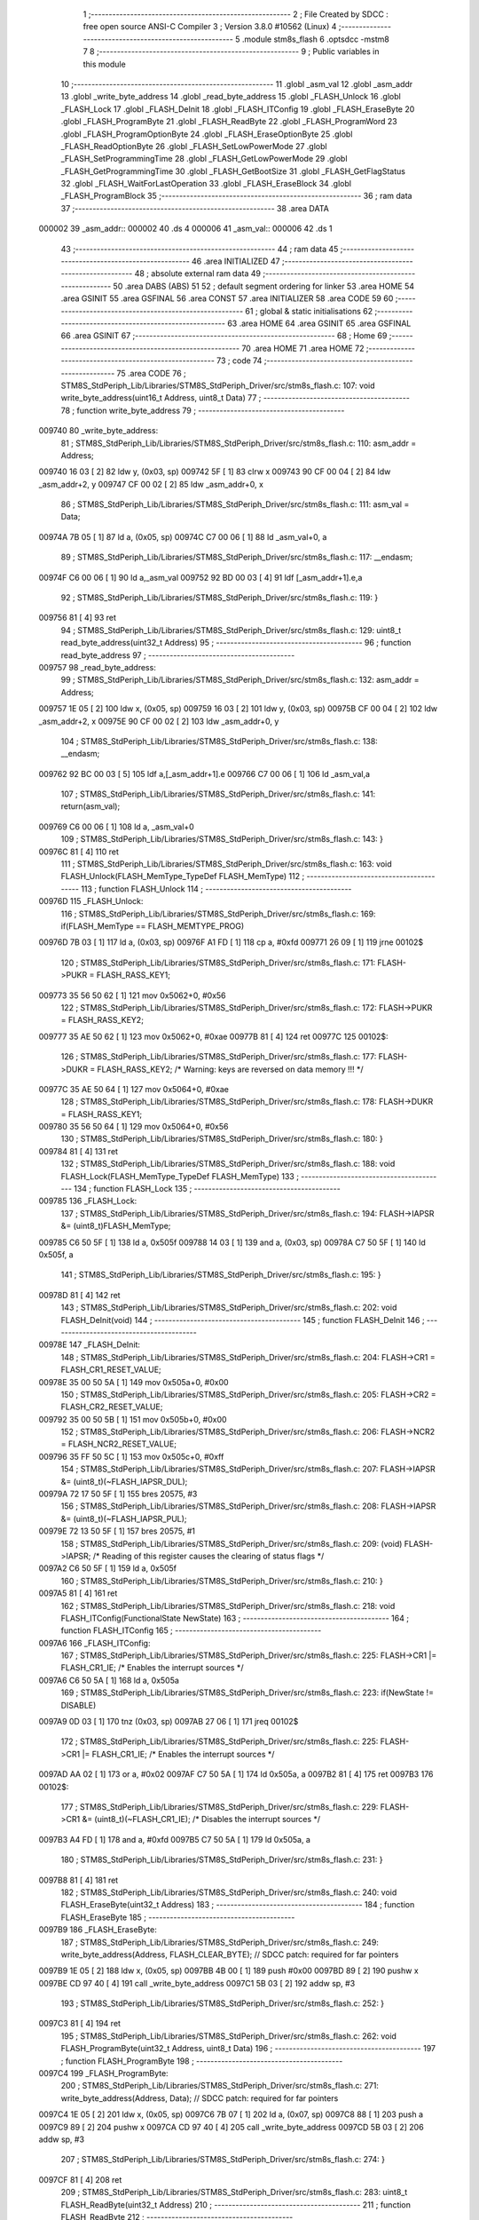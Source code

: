                                       1 ;--------------------------------------------------------
                                      2 ; File Created by SDCC : free open source ANSI-C Compiler
                                      3 ; Version 3.8.0 #10562 (Linux)
                                      4 ;--------------------------------------------------------
                                      5 	.module stm8s_flash
                                      6 	.optsdcc -mstm8
                                      7 	
                                      8 ;--------------------------------------------------------
                                      9 ; Public variables in this module
                                     10 ;--------------------------------------------------------
                                     11 	.globl _asm_val
                                     12 	.globl _asm_addr
                                     13 	.globl _write_byte_address
                                     14 	.globl _read_byte_address
                                     15 	.globl _FLASH_Unlock
                                     16 	.globl _FLASH_Lock
                                     17 	.globl _FLASH_DeInit
                                     18 	.globl _FLASH_ITConfig
                                     19 	.globl _FLASH_EraseByte
                                     20 	.globl _FLASH_ProgramByte
                                     21 	.globl _FLASH_ReadByte
                                     22 	.globl _FLASH_ProgramWord
                                     23 	.globl _FLASH_ProgramOptionByte
                                     24 	.globl _FLASH_EraseOptionByte
                                     25 	.globl _FLASH_ReadOptionByte
                                     26 	.globl _FLASH_SetLowPowerMode
                                     27 	.globl _FLASH_SetProgrammingTime
                                     28 	.globl _FLASH_GetLowPowerMode
                                     29 	.globl _FLASH_GetProgrammingTime
                                     30 	.globl _FLASH_GetBootSize
                                     31 	.globl _FLASH_GetFlagStatus
                                     32 	.globl _FLASH_WaitForLastOperation
                                     33 	.globl _FLASH_EraseBlock
                                     34 	.globl _FLASH_ProgramBlock
                                     35 ;--------------------------------------------------------
                                     36 ; ram data
                                     37 ;--------------------------------------------------------
                                     38 	.area DATA
      000002                         39 _asm_addr::
      000002                         40 	.ds 4
      000006                         41 _asm_val::
      000006                         42 	.ds 1
                                     43 ;--------------------------------------------------------
                                     44 ; ram data
                                     45 ;--------------------------------------------------------
                                     46 	.area INITIALIZED
                                     47 ;--------------------------------------------------------
                                     48 ; absolute external ram data
                                     49 ;--------------------------------------------------------
                                     50 	.area DABS (ABS)
                                     51 
                                     52 ; default segment ordering for linker
                                     53 	.area HOME
                                     54 	.area GSINIT
                                     55 	.area GSFINAL
                                     56 	.area CONST
                                     57 	.area INITIALIZER
                                     58 	.area CODE
                                     59 
                                     60 ;--------------------------------------------------------
                                     61 ; global & static initialisations
                                     62 ;--------------------------------------------------------
                                     63 	.area HOME
                                     64 	.area GSINIT
                                     65 	.area GSFINAL
                                     66 	.area GSINIT
                                     67 ;--------------------------------------------------------
                                     68 ; Home
                                     69 ;--------------------------------------------------------
                                     70 	.area HOME
                                     71 	.area HOME
                                     72 ;--------------------------------------------------------
                                     73 ; code
                                     74 ;--------------------------------------------------------
                                     75 	.area CODE
                                     76 ;	STM8S_StdPeriph_Lib/Libraries/STM8S_StdPeriph_Driver/src/stm8s_flash.c: 107: void write_byte_address(uint16_t Address, uint8_t Data)
                                     77 ;	-----------------------------------------
                                     78 ;	 function write_byte_address
                                     79 ;	-----------------------------------------
      009740                         80 _write_byte_address:
                                     81 ;	STM8S_StdPeriph_Lib/Libraries/STM8S_StdPeriph_Driver/src/stm8s_flash.c: 110: asm_addr = Address;
      009740 16 03            [ 2]   82 	ldw	y, (0x03, sp)
      009742 5F               [ 1]   83 	clrw	x
      009743 90 CF 00 04      [ 2]   84 	ldw	_asm_addr+2, y
      009747 CF 00 02         [ 2]   85 	ldw	_asm_addr+0, x
                                     86 ;	STM8S_StdPeriph_Lib/Libraries/STM8S_StdPeriph_Driver/src/stm8s_flash.c: 111: asm_val  = Data;
      00974A 7B 05            [ 1]   87 	ld	a, (0x05, sp)
      00974C C7 00 06         [ 1]   88 	ld	_asm_val+0, a
                                     89 ;	STM8S_StdPeriph_Lib/Libraries/STM8S_StdPeriph_Driver/src/stm8s_flash.c: 117: __endasm;
      00974F C6 00 06         [ 1]   90 	ld	a,_asm_val
      009752 92 BD 00 03      [ 4]   91 	ldf	[_asm_addr+1].e,a
                                     92 ;	STM8S_StdPeriph_Lib/Libraries/STM8S_StdPeriph_Driver/src/stm8s_flash.c: 119: }
      009756 81               [ 4]   93 	ret
                                     94 ;	STM8S_StdPeriph_Lib/Libraries/STM8S_StdPeriph_Driver/src/stm8s_flash.c: 129: uint8_t read_byte_address(uint32_t Address)
                                     95 ;	-----------------------------------------
                                     96 ;	 function read_byte_address
                                     97 ;	-----------------------------------------
      009757                         98 _read_byte_address:
                                     99 ;	STM8S_StdPeriph_Lib/Libraries/STM8S_StdPeriph_Driver/src/stm8s_flash.c: 132: asm_addr = Address;
      009757 1E 05            [ 2]  100 	ldw	x, (0x05, sp)
      009759 16 03            [ 2]  101 	ldw	y, (0x03, sp)
      00975B CF 00 04         [ 2]  102 	ldw	_asm_addr+2, x
      00975E 90 CF 00 02      [ 2]  103 	ldw	_asm_addr+0, y
                                    104 ;	STM8S_StdPeriph_Lib/Libraries/STM8S_StdPeriph_Driver/src/stm8s_flash.c: 138: __endasm;
      009762 92 BC 00 03      [ 5]  105 	ldf	a,[_asm_addr+1].e
      009766 C7 00 06         [ 1]  106 	ld	_asm_val,a
                                    107 ;	STM8S_StdPeriph_Lib/Libraries/STM8S_StdPeriph_Driver/src/stm8s_flash.c: 141: return(asm_val);
      009769 C6 00 06         [ 1]  108 	ld	a, _asm_val+0
                                    109 ;	STM8S_StdPeriph_Lib/Libraries/STM8S_StdPeriph_Driver/src/stm8s_flash.c: 143: }
      00976C 81               [ 4]  110 	ret
                                    111 ;	STM8S_StdPeriph_Lib/Libraries/STM8S_StdPeriph_Driver/src/stm8s_flash.c: 163: void FLASH_Unlock(FLASH_MemType_TypeDef FLASH_MemType)
                                    112 ;	-----------------------------------------
                                    113 ;	 function FLASH_Unlock
                                    114 ;	-----------------------------------------
      00976D                        115 _FLASH_Unlock:
                                    116 ;	STM8S_StdPeriph_Lib/Libraries/STM8S_StdPeriph_Driver/src/stm8s_flash.c: 169: if(FLASH_MemType == FLASH_MEMTYPE_PROG)
      00976D 7B 03            [ 1]  117 	ld	a, (0x03, sp)
      00976F A1 FD            [ 1]  118 	cp	a, #0xfd
      009771 26 09            [ 1]  119 	jrne	00102$
                                    120 ;	STM8S_StdPeriph_Lib/Libraries/STM8S_StdPeriph_Driver/src/stm8s_flash.c: 171: FLASH->PUKR = FLASH_RASS_KEY1;
      009773 35 56 50 62      [ 1]  121 	mov	0x5062+0, #0x56
                                    122 ;	STM8S_StdPeriph_Lib/Libraries/STM8S_StdPeriph_Driver/src/stm8s_flash.c: 172: FLASH->PUKR = FLASH_RASS_KEY2;
      009777 35 AE 50 62      [ 1]  123 	mov	0x5062+0, #0xae
      00977B 81               [ 4]  124 	ret
      00977C                        125 00102$:
                                    126 ;	STM8S_StdPeriph_Lib/Libraries/STM8S_StdPeriph_Driver/src/stm8s_flash.c: 177: FLASH->DUKR = FLASH_RASS_KEY2; /* Warning: keys are reversed on data memory !!! */
      00977C 35 AE 50 64      [ 1]  127 	mov	0x5064+0, #0xae
                                    128 ;	STM8S_StdPeriph_Lib/Libraries/STM8S_StdPeriph_Driver/src/stm8s_flash.c: 178: FLASH->DUKR = FLASH_RASS_KEY1;
      009780 35 56 50 64      [ 1]  129 	mov	0x5064+0, #0x56
                                    130 ;	STM8S_StdPeriph_Lib/Libraries/STM8S_StdPeriph_Driver/src/stm8s_flash.c: 180: }
      009784 81               [ 4]  131 	ret
                                    132 ;	STM8S_StdPeriph_Lib/Libraries/STM8S_StdPeriph_Driver/src/stm8s_flash.c: 188: void FLASH_Lock(FLASH_MemType_TypeDef FLASH_MemType)
                                    133 ;	-----------------------------------------
                                    134 ;	 function FLASH_Lock
                                    135 ;	-----------------------------------------
      009785                        136 _FLASH_Lock:
                                    137 ;	STM8S_StdPeriph_Lib/Libraries/STM8S_StdPeriph_Driver/src/stm8s_flash.c: 194: FLASH->IAPSR &= (uint8_t)FLASH_MemType;
      009785 C6 50 5F         [ 1]  138 	ld	a, 0x505f
      009788 14 03            [ 1]  139 	and	a, (0x03, sp)
      00978A C7 50 5F         [ 1]  140 	ld	0x505f, a
                                    141 ;	STM8S_StdPeriph_Lib/Libraries/STM8S_StdPeriph_Driver/src/stm8s_flash.c: 195: }
      00978D 81               [ 4]  142 	ret
                                    143 ;	STM8S_StdPeriph_Lib/Libraries/STM8S_StdPeriph_Driver/src/stm8s_flash.c: 202: void FLASH_DeInit(void)
                                    144 ;	-----------------------------------------
                                    145 ;	 function FLASH_DeInit
                                    146 ;	-----------------------------------------
      00978E                        147 _FLASH_DeInit:
                                    148 ;	STM8S_StdPeriph_Lib/Libraries/STM8S_StdPeriph_Driver/src/stm8s_flash.c: 204: FLASH->CR1 = FLASH_CR1_RESET_VALUE;
      00978E 35 00 50 5A      [ 1]  149 	mov	0x505a+0, #0x00
                                    150 ;	STM8S_StdPeriph_Lib/Libraries/STM8S_StdPeriph_Driver/src/stm8s_flash.c: 205: FLASH->CR2 = FLASH_CR2_RESET_VALUE;
      009792 35 00 50 5B      [ 1]  151 	mov	0x505b+0, #0x00
                                    152 ;	STM8S_StdPeriph_Lib/Libraries/STM8S_StdPeriph_Driver/src/stm8s_flash.c: 206: FLASH->NCR2 = FLASH_NCR2_RESET_VALUE;
      009796 35 FF 50 5C      [ 1]  153 	mov	0x505c+0, #0xff
                                    154 ;	STM8S_StdPeriph_Lib/Libraries/STM8S_StdPeriph_Driver/src/stm8s_flash.c: 207: FLASH->IAPSR &= (uint8_t)(~FLASH_IAPSR_DUL);
      00979A 72 17 50 5F      [ 1]  155 	bres	20575, #3
                                    156 ;	STM8S_StdPeriph_Lib/Libraries/STM8S_StdPeriph_Driver/src/stm8s_flash.c: 208: FLASH->IAPSR &= (uint8_t)(~FLASH_IAPSR_PUL);
      00979E 72 13 50 5F      [ 1]  157 	bres	20575, #1
                                    158 ;	STM8S_StdPeriph_Lib/Libraries/STM8S_StdPeriph_Driver/src/stm8s_flash.c: 209: (void) FLASH->IAPSR; /* Reading of this register causes the clearing of status flags */
      0097A2 C6 50 5F         [ 1]  159 	ld	a, 0x505f
                                    160 ;	STM8S_StdPeriph_Lib/Libraries/STM8S_StdPeriph_Driver/src/stm8s_flash.c: 210: }
      0097A5 81               [ 4]  161 	ret
                                    162 ;	STM8S_StdPeriph_Lib/Libraries/STM8S_StdPeriph_Driver/src/stm8s_flash.c: 218: void FLASH_ITConfig(FunctionalState NewState)
                                    163 ;	-----------------------------------------
                                    164 ;	 function FLASH_ITConfig
                                    165 ;	-----------------------------------------
      0097A6                        166 _FLASH_ITConfig:
                                    167 ;	STM8S_StdPeriph_Lib/Libraries/STM8S_StdPeriph_Driver/src/stm8s_flash.c: 225: FLASH->CR1 |= FLASH_CR1_IE; /* Enables the interrupt sources */
      0097A6 C6 50 5A         [ 1]  168 	ld	a, 0x505a
                                    169 ;	STM8S_StdPeriph_Lib/Libraries/STM8S_StdPeriph_Driver/src/stm8s_flash.c: 223: if(NewState != DISABLE)
      0097A9 0D 03            [ 1]  170 	tnz	(0x03, sp)
      0097AB 27 06            [ 1]  171 	jreq	00102$
                                    172 ;	STM8S_StdPeriph_Lib/Libraries/STM8S_StdPeriph_Driver/src/stm8s_flash.c: 225: FLASH->CR1 |= FLASH_CR1_IE; /* Enables the interrupt sources */
      0097AD AA 02            [ 1]  173 	or	a, #0x02
      0097AF C7 50 5A         [ 1]  174 	ld	0x505a, a
      0097B2 81               [ 4]  175 	ret
      0097B3                        176 00102$:
                                    177 ;	STM8S_StdPeriph_Lib/Libraries/STM8S_StdPeriph_Driver/src/stm8s_flash.c: 229: FLASH->CR1 &= (uint8_t)(~FLASH_CR1_IE); /* Disables the interrupt sources */
      0097B3 A4 FD            [ 1]  178 	and	a, #0xfd
      0097B5 C7 50 5A         [ 1]  179 	ld	0x505a, a
                                    180 ;	STM8S_StdPeriph_Lib/Libraries/STM8S_StdPeriph_Driver/src/stm8s_flash.c: 231: }
      0097B8 81               [ 4]  181 	ret
                                    182 ;	STM8S_StdPeriph_Lib/Libraries/STM8S_StdPeriph_Driver/src/stm8s_flash.c: 240: void FLASH_EraseByte(uint32_t Address)
                                    183 ;	-----------------------------------------
                                    184 ;	 function FLASH_EraseByte
                                    185 ;	-----------------------------------------
      0097B9                        186 _FLASH_EraseByte:
                                    187 ;	STM8S_StdPeriph_Lib/Libraries/STM8S_StdPeriph_Driver/src/stm8s_flash.c: 249: write_byte_address(Address, FLASH_CLEAR_BYTE);    // SDCC patch: required for far pointers
      0097B9 1E 05            [ 2]  188 	ldw	x, (0x05, sp)
      0097BB 4B 00            [ 1]  189 	push	#0x00
      0097BD 89               [ 2]  190 	pushw	x
      0097BE CD 97 40         [ 4]  191 	call	_write_byte_address
      0097C1 5B 03            [ 2]  192 	addw	sp, #3
                                    193 ;	STM8S_StdPeriph_Lib/Libraries/STM8S_StdPeriph_Driver/src/stm8s_flash.c: 252: }
      0097C3 81               [ 4]  194 	ret
                                    195 ;	STM8S_StdPeriph_Lib/Libraries/STM8S_StdPeriph_Driver/src/stm8s_flash.c: 262: void FLASH_ProgramByte(uint32_t Address, uint8_t Data)
                                    196 ;	-----------------------------------------
                                    197 ;	 function FLASH_ProgramByte
                                    198 ;	-----------------------------------------
      0097C4                        199 _FLASH_ProgramByte:
                                    200 ;	STM8S_StdPeriph_Lib/Libraries/STM8S_StdPeriph_Driver/src/stm8s_flash.c: 271: write_byte_address(Address, Data);    // SDCC patch: required for far pointers
      0097C4 1E 05            [ 2]  201 	ldw	x, (0x05, sp)
      0097C6 7B 07            [ 1]  202 	ld	a, (0x07, sp)
      0097C8 88               [ 1]  203 	push	a
      0097C9 89               [ 2]  204 	pushw	x
      0097CA CD 97 40         [ 4]  205 	call	_write_byte_address
      0097CD 5B 03            [ 2]  206 	addw	sp, #3
                                    207 ;	STM8S_StdPeriph_Lib/Libraries/STM8S_StdPeriph_Driver/src/stm8s_flash.c: 274: }
      0097CF 81               [ 4]  208 	ret
                                    209 ;	STM8S_StdPeriph_Lib/Libraries/STM8S_StdPeriph_Driver/src/stm8s_flash.c: 283: uint8_t FLASH_ReadByte(uint32_t Address)
                                    210 ;	-----------------------------------------
                                    211 ;	 function FLASH_ReadByte
                                    212 ;	-----------------------------------------
      0097D0                        213 _FLASH_ReadByte:
                                    214 ;	STM8S_StdPeriph_Lib/Libraries/STM8S_StdPeriph_Driver/src/stm8s_flash.c: 292: return(read_byte_address(Address));    // SDCC patch: required for far pointers
      0097D0 1E 05            [ 2]  215 	ldw	x, (0x05, sp)
      0097D2 89               [ 2]  216 	pushw	x
      0097D3 1E 05            [ 2]  217 	ldw	x, (0x05, sp)
      0097D5 89               [ 2]  218 	pushw	x
      0097D6 CD 97 57         [ 4]  219 	call	_read_byte_address
      0097D9 5B 04            [ 2]  220 	addw	sp, #4
                                    221 ;	STM8S_StdPeriph_Lib/Libraries/STM8S_StdPeriph_Driver/src/stm8s_flash.c: 294: }
      0097DB 81               [ 4]  222 	ret
                                    223 ;	STM8S_StdPeriph_Lib/Libraries/STM8S_StdPeriph_Driver/src/stm8s_flash.c: 304: void FLASH_ProgramWord(uint32_t Address, uint32_t Data)
                                    224 ;	-----------------------------------------
                                    225 ;	 function FLASH_ProgramWord
                                    226 ;	-----------------------------------------
      0097DC                        227 _FLASH_ProgramWord:
      0097DC 52 04            [ 2]  228 	sub	sp, #4
                                    229 ;	STM8S_StdPeriph_Lib/Libraries/STM8S_StdPeriph_Driver/src/stm8s_flash.c: 310: FLASH->CR2 |= FLASH_CR2_WPRG;
      0097DE 72 1C 50 5B      [ 1]  230 	bset	20571, #6
                                    231 ;	STM8S_StdPeriph_Lib/Libraries/STM8S_StdPeriph_Driver/src/stm8s_flash.c: 311: FLASH->NCR2 &= (uint8_t)(~FLASH_NCR2_NWPRG);
      0097E2 72 1D 50 5C      [ 1]  232 	bres	20572, #6
                                    233 ;	STM8S_StdPeriph_Lib/Libraries/STM8S_StdPeriph_Driver/src/stm8s_flash.c: 323: write_byte_address(Address    , *((uint8_t*)(&Data)));    // SDCC patch: required for far pointers
      0097E6 96               [ 1]  234 	ldw	x, sp
      0097E7 1C 00 0B         [ 2]  235 	addw	x, #11
      0097EA 1F 03            [ 2]  236 	ldw	(0x03, sp), x
      0097EC F6               [ 1]  237 	ld	a, (x)
      0097ED 16 09            [ 2]  238 	ldw	y, (0x09, sp)
      0097EF 17 01            [ 2]  239 	ldw	(0x01, sp), y
      0097F1 88               [ 1]  240 	push	a
      0097F2 1E 02            [ 2]  241 	ldw	x, (0x02, sp)
      0097F4 89               [ 2]  242 	pushw	x
      0097F5 CD 97 40         [ 4]  243 	call	_write_byte_address
      0097F8 5B 03            [ 2]  244 	addw	sp, #3
                                    245 ;	STM8S_StdPeriph_Lib/Libraries/STM8S_StdPeriph_Driver/src/stm8s_flash.c: 324: write_byte_address(Address + 1, *((uint8_t*)(&Data)+1));
      0097FA 1E 03            [ 2]  246 	ldw	x, (0x03, sp)
      0097FC E6 01            [ 1]  247 	ld	a, (0x1, x)
      0097FE 1E 01            [ 2]  248 	ldw	x, (0x01, sp)
      009800 5C               [ 1]  249 	incw	x
      009801 88               [ 1]  250 	push	a
      009802 89               [ 2]  251 	pushw	x
      009803 CD 97 40         [ 4]  252 	call	_write_byte_address
      009806 5B 03            [ 2]  253 	addw	sp, #3
                                    254 ;	STM8S_StdPeriph_Lib/Libraries/STM8S_StdPeriph_Driver/src/stm8s_flash.c: 325: write_byte_address(Address + 2, *((uint8_t*)(&Data)+2));
      009808 1E 03            [ 2]  255 	ldw	x, (0x03, sp)
      00980A E6 02            [ 1]  256 	ld	a, (0x2, x)
      00980C 1E 01            [ 2]  257 	ldw	x, (0x01, sp)
      00980E 5C               [ 1]  258 	incw	x
      00980F 5C               [ 1]  259 	incw	x
      009810 88               [ 1]  260 	push	a
      009811 89               [ 2]  261 	pushw	x
      009812 CD 97 40         [ 4]  262 	call	_write_byte_address
      009815 5B 03            [ 2]  263 	addw	sp, #3
                                    264 ;	STM8S_StdPeriph_Lib/Libraries/STM8S_StdPeriph_Driver/src/stm8s_flash.c: 326: write_byte_address(Address + 3, *((uint8_t*)(&Data)+3));
      009817 1E 03            [ 2]  265 	ldw	x, (0x03, sp)
      009819 E6 03            [ 1]  266 	ld	a, (0x3, x)
      00981B 1E 01            [ 2]  267 	ldw	x, (0x01, sp)
      00981D 1C 00 03         [ 2]  268 	addw	x, #0x0003
      009820 88               [ 1]  269 	push	a
      009821 89               [ 2]  270 	pushw	x
      009822 CD 97 40         [ 4]  271 	call	_write_byte_address
                                    272 ;	STM8S_StdPeriph_Lib/Libraries/STM8S_StdPeriph_Driver/src/stm8s_flash.c: 328: }
      009825 5B 07            [ 2]  273 	addw	sp, #7
      009827 81               [ 4]  274 	ret
                                    275 ;	STM8S_StdPeriph_Lib/Libraries/STM8S_StdPeriph_Driver/src/stm8s_flash.c: 336: void FLASH_ProgramOptionByte(uint16_t Address, uint8_t Data)
                                    276 ;	-----------------------------------------
                                    277 ;	 function FLASH_ProgramOptionByte
                                    278 ;	-----------------------------------------
      009828                        279 _FLASH_ProgramOptionByte:
                                    280 ;	STM8S_StdPeriph_Lib/Libraries/STM8S_StdPeriph_Driver/src/stm8s_flash.c: 342: FLASH->CR2 |= FLASH_CR2_OPT;
      009828 72 1E 50 5B      [ 1]  281 	bset	20571, #7
                                    282 ;	STM8S_StdPeriph_Lib/Libraries/STM8S_StdPeriph_Driver/src/stm8s_flash.c: 343: FLASH->NCR2 &= (uint8_t)(~FLASH_NCR2_NOPT);
      00982C C6 50 5C         [ 1]  283 	ld	a, 0x505c
      00982F A4 7F            [ 1]  284 	and	a, #0x7f
      009831 C7 50 5C         [ 1]  285 	ld	0x505c, a
                                    286 ;	STM8S_StdPeriph_Lib/Libraries/STM8S_StdPeriph_Driver/src/stm8s_flash.c: 349: *((NEAR uint8_t*)Address) = Data;
      009834 1E 03            [ 2]  287 	ldw	x, (0x03, sp)
                                    288 ;	STM8S_StdPeriph_Lib/Libraries/STM8S_StdPeriph_Driver/src/stm8s_flash.c: 346: if(Address == 0x4800)
      009836 89               [ 2]  289 	pushw	x
      009837 1E 05            [ 2]  290 	ldw	x, (0x05, sp)
      009839 A3 48 00         [ 2]  291 	cpw	x, #0x4800
      00983C 85               [ 2]  292 	popw	x
      00983D 26 05            [ 1]  293 	jrne	00102$
                                    294 ;	STM8S_StdPeriph_Lib/Libraries/STM8S_StdPeriph_Driver/src/stm8s_flash.c: 349: *((NEAR uint8_t*)Address) = Data;
      00983F 7B 05            [ 1]  295 	ld	a, (0x05, sp)
      009841 F7               [ 1]  296 	ld	(x), a
      009842 20 0A            [ 2]  297 	jra	00103$
      009844                        298 00102$:
                                    299 ;	STM8S_StdPeriph_Lib/Libraries/STM8S_StdPeriph_Driver/src/stm8s_flash.c: 354: *((NEAR uint8_t*)Address) = Data;
      009844 7B 05            [ 1]  300 	ld	a, (0x05, sp)
      009846 F7               [ 1]  301 	ld	(x), a
                                    302 ;	STM8S_StdPeriph_Lib/Libraries/STM8S_StdPeriph_Driver/src/stm8s_flash.c: 355: *((NEAR uint8_t*)((uint16_t)(Address + 1))) = (uint8_t)(~Data);
      009847 1E 03            [ 2]  303 	ldw	x, (0x03, sp)
      009849 5C               [ 1]  304 	incw	x
      00984A 7B 05            [ 1]  305 	ld	a, (0x05, sp)
      00984C 43               [ 1]  306 	cpl	a
      00984D F7               [ 1]  307 	ld	(x), a
      00984E                        308 00103$:
                                    309 ;	STM8S_StdPeriph_Lib/Libraries/STM8S_StdPeriph_Driver/src/stm8s_flash.c: 357: FLASH_WaitForLastOperation(FLASH_MEMTYPE_PROG);
      00984E 4B FD            [ 1]  310 	push	#0xfd
      009850 CD 99 2A         [ 4]  311 	call	_FLASH_WaitForLastOperation
      009853 84               [ 1]  312 	pop	a
                                    313 ;	STM8S_StdPeriph_Lib/Libraries/STM8S_StdPeriph_Driver/src/stm8s_flash.c: 360: FLASH->CR2 &= (uint8_t)(~FLASH_CR2_OPT);
      009854 72 1F 50 5B      [ 1]  314 	bres	20571, #7
                                    315 ;	STM8S_StdPeriph_Lib/Libraries/STM8S_StdPeriph_Driver/src/stm8s_flash.c: 361: FLASH->NCR2 |= FLASH_NCR2_NOPT;
      009858 72 1E 50 5C      [ 1]  316 	bset	20572, #7
                                    317 ;	STM8S_StdPeriph_Lib/Libraries/STM8S_StdPeriph_Driver/src/stm8s_flash.c: 362: }
      00985C 81               [ 4]  318 	ret
                                    319 ;	STM8S_StdPeriph_Lib/Libraries/STM8S_StdPeriph_Driver/src/stm8s_flash.c: 369: void FLASH_EraseOptionByte(uint16_t Address)
                                    320 ;	-----------------------------------------
                                    321 ;	 function FLASH_EraseOptionByte
                                    322 ;	-----------------------------------------
      00985D                        323 _FLASH_EraseOptionByte:
                                    324 ;	STM8S_StdPeriph_Lib/Libraries/STM8S_StdPeriph_Driver/src/stm8s_flash.c: 375: FLASH->CR2 |= FLASH_CR2_OPT;
      00985D 72 1E 50 5B      [ 1]  325 	bset	20571, #7
                                    326 ;	STM8S_StdPeriph_Lib/Libraries/STM8S_StdPeriph_Driver/src/stm8s_flash.c: 376: FLASH->NCR2 &= (uint8_t)(~FLASH_NCR2_NOPT);
      009861 C6 50 5C         [ 1]  327 	ld	a, 0x505c
      009864 A4 7F            [ 1]  328 	and	a, #0x7f
      009866 C7 50 5C         [ 1]  329 	ld	0x505c, a
                                    330 ;	STM8S_StdPeriph_Lib/Libraries/STM8S_StdPeriph_Driver/src/stm8s_flash.c: 382: *((NEAR uint8_t*)Address) = FLASH_CLEAR_BYTE;
      009869 16 03            [ 2]  331 	ldw	y, (0x03, sp)
                                    332 ;	STM8S_StdPeriph_Lib/Libraries/STM8S_StdPeriph_Driver/src/stm8s_flash.c: 379: if(Address == 0x4800)
      00986B 1E 03            [ 2]  333 	ldw	x, (0x03, sp)
      00986D A3 48 00         [ 2]  334 	cpw	x, #0x4800
      009870 26 04            [ 1]  335 	jrne	00102$
                                    336 ;	STM8S_StdPeriph_Lib/Libraries/STM8S_StdPeriph_Driver/src/stm8s_flash.c: 382: *((NEAR uint8_t*)Address) = FLASH_CLEAR_BYTE;
      009872 90 7F            [ 1]  337 	clr	(y)
      009874 20 08            [ 2]  338 	jra	00103$
      009876                        339 00102$:
                                    340 ;	STM8S_StdPeriph_Lib/Libraries/STM8S_StdPeriph_Driver/src/stm8s_flash.c: 387: *((NEAR uint8_t*)Address) = FLASH_CLEAR_BYTE;
      009876 90 7F            [ 1]  341 	clr	(y)
                                    342 ;	STM8S_StdPeriph_Lib/Libraries/STM8S_StdPeriph_Driver/src/stm8s_flash.c: 388: *((NEAR uint8_t*)((uint16_t)(Address + (uint16_t)1 ))) = FLASH_SET_BYTE;
      009878 1E 03            [ 2]  343 	ldw	x, (0x03, sp)
      00987A 5C               [ 1]  344 	incw	x
      00987B A6 FF            [ 1]  345 	ld	a, #0xff
      00987D F7               [ 1]  346 	ld	(x), a
      00987E                        347 00103$:
                                    348 ;	STM8S_StdPeriph_Lib/Libraries/STM8S_StdPeriph_Driver/src/stm8s_flash.c: 390: FLASH_WaitForLastOperation(FLASH_MEMTYPE_PROG);
      00987E 4B FD            [ 1]  349 	push	#0xfd
      009880 CD 99 2A         [ 4]  350 	call	_FLASH_WaitForLastOperation
      009883 84               [ 1]  351 	pop	a
                                    352 ;	STM8S_StdPeriph_Lib/Libraries/STM8S_StdPeriph_Driver/src/stm8s_flash.c: 393: FLASH->CR2 &= (uint8_t)(~FLASH_CR2_OPT);
      009884 72 1F 50 5B      [ 1]  353 	bres	20571, #7
                                    354 ;	STM8S_StdPeriph_Lib/Libraries/STM8S_StdPeriph_Driver/src/stm8s_flash.c: 394: FLASH->NCR2 |= FLASH_NCR2_NOPT;
      009888 72 1E 50 5C      [ 1]  355 	bset	20572, #7
                                    356 ;	STM8S_StdPeriph_Lib/Libraries/STM8S_StdPeriph_Driver/src/stm8s_flash.c: 395: }
      00988C 81               [ 4]  357 	ret
                                    358 ;	STM8S_StdPeriph_Lib/Libraries/STM8S_StdPeriph_Driver/src/stm8s_flash.c: 402: uint16_t FLASH_ReadOptionByte(uint16_t Address)
                                    359 ;	-----------------------------------------
                                    360 ;	 function FLASH_ReadOptionByte
                                    361 ;	-----------------------------------------
      00988D                        362 _FLASH_ReadOptionByte:
      00988D 52 07            [ 2]  363 	sub	sp, #7
                                    364 ;	STM8S_StdPeriph_Lib/Libraries/STM8S_StdPeriph_Driver/src/stm8s_flash.c: 410: value_optbyte = *((NEAR uint8_t*)Address); /* Read option byte */
      00988F 1E 0A            [ 2]  365 	ldw	x, (0x0a, sp)
      009891 F6               [ 1]  366 	ld	a, (x)
      009892 6B 02            [ 1]  367 	ld	(0x02, sp), a
                                    368 ;	STM8S_StdPeriph_Lib/Libraries/STM8S_StdPeriph_Driver/src/stm8s_flash.c: 411: value_optbyte_complement = *(((NEAR uint8_t*)Address) + 1); /* Read option byte complement */
      009894 E6 01            [ 1]  369 	ld	a, (0x1, x)
      009896 6B 01            [ 1]  370 	ld	(0x01, sp), a
                                    371 ;	STM8S_StdPeriph_Lib/Libraries/STM8S_StdPeriph_Driver/src/stm8s_flash.c: 416: res_value =	 value_optbyte;
      009898 90 5F            [ 1]  372 	clrw	y
      00989A 7B 02            [ 1]  373 	ld	a, (0x02, sp)
      00989C 90 97            [ 1]  374 	ld	yl, a
                                    375 ;	STM8S_StdPeriph_Lib/Libraries/STM8S_StdPeriph_Driver/src/stm8s_flash.c: 414: if(Address == 0x4800)	 
      00989E 1E 0A            [ 2]  376 	ldw	x, (0x0a, sp)
      0098A0 A3 48 00         [ 2]  377 	cpw	x, #0x4800
      0098A3 26 03            [ 1]  378 	jrne	00105$
                                    379 ;	STM8S_StdPeriph_Lib/Libraries/STM8S_StdPeriph_Driver/src/stm8s_flash.c: 416: res_value =	 value_optbyte;
      0098A5 93               [ 1]  380 	ldw	x, y
      0098A6 20 1E            [ 2]  381 	jra	00106$
      0098A8                        382 00105$:
                                    383 ;	STM8S_StdPeriph_Lib/Libraries/STM8S_StdPeriph_Driver/src/stm8s_flash.c: 420: if(value_optbyte == (uint8_t)(~value_optbyte_complement))
      0098A8 7B 01            [ 1]  384 	ld	a, (0x01, sp)
      0098AA 43               [ 1]  385 	cpl	a
      0098AB 6B 03            [ 1]  386 	ld	(0x03, sp), a
      0098AD 7B 02            [ 1]  387 	ld	a, (0x02, sp)
      0098AF 11 03            [ 1]  388 	cp	a, (0x03, sp)
      0098B1 26 10            [ 1]  389 	jrne	00102$
                                    390 ;	STM8S_StdPeriph_Lib/Libraries/STM8S_StdPeriph_Driver/src/stm8s_flash.c: 422: res_value = (uint16_t)((uint16_t)value_optbyte << 8);
      0098B3 4F               [ 1]  391 	clr	a
      0098B4 6B 07            [ 1]  392 	ld	(0x07, sp), a
                                    393 ;	STM8S_StdPeriph_Lib/Libraries/STM8S_StdPeriph_Driver/src/stm8s_flash.c: 423: res_value = res_value | (uint16_t)value_optbyte_complement;
      0098B6 7B 01            [ 1]  394 	ld	a, (0x01, sp)
      0098B8 0F 04            [ 1]  395 	clr	(0x04, sp)
      0098BA 1A 07            [ 1]  396 	or	a, (0x07, sp)
      0098BC 97               [ 1]  397 	ld	xl, a
      0098BD 90 9F            [ 1]  398 	ld	a, yl
      0098BF 1A 04            [ 1]  399 	or	a, (0x04, sp)
      0098C1 95               [ 1]  400 	ld	xh, a
                                    401 ;	STM8S_StdPeriph_Lib/Libraries/STM8S_StdPeriph_Driver/src/stm8s_flash.c: 427: res_value = FLASH_OPTIONBYTE_ERROR;
      0098C2 BC                     402 	.byte 0xbc
      0098C3                        403 00102$:
      0098C3 AE 55 55         [ 2]  404 	ldw	x, #0x5555
      0098C6                        405 00106$:
                                    406 ;	STM8S_StdPeriph_Lib/Libraries/STM8S_StdPeriph_Driver/src/stm8s_flash.c: 430: return(res_value);
                                    407 ;	STM8S_StdPeriph_Lib/Libraries/STM8S_StdPeriph_Driver/src/stm8s_flash.c: 431: }
      0098C6 5B 07            [ 2]  408 	addw	sp, #7
      0098C8 81               [ 4]  409 	ret
                                    410 ;	STM8S_StdPeriph_Lib/Libraries/STM8S_StdPeriph_Driver/src/stm8s_flash.c: 439: void FLASH_SetLowPowerMode(FLASH_LPMode_TypeDef FLASH_LPMode)
                                    411 ;	-----------------------------------------
                                    412 ;	 function FLASH_SetLowPowerMode
                                    413 ;	-----------------------------------------
      0098C9                        414 _FLASH_SetLowPowerMode:
                                    415 ;	STM8S_StdPeriph_Lib/Libraries/STM8S_StdPeriph_Driver/src/stm8s_flash.c: 445: FLASH->CR1 &= (uint8_t)(~(FLASH_CR1_HALT | FLASH_CR1_AHALT)); 
      0098C9 C6 50 5A         [ 1]  416 	ld	a, 0x505a
      0098CC A4 F3            [ 1]  417 	and	a, #0xf3
      0098CE C7 50 5A         [ 1]  418 	ld	0x505a, a
                                    419 ;	STM8S_StdPeriph_Lib/Libraries/STM8S_StdPeriph_Driver/src/stm8s_flash.c: 448: FLASH->CR1 |= (uint8_t)FLASH_LPMode; 
      0098D1 C6 50 5A         [ 1]  420 	ld	a, 0x505a
      0098D4 1A 03            [ 1]  421 	or	a, (0x03, sp)
      0098D6 C7 50 5A         [ 1]  422 	ld	0x505a, a
                                    423 ;	STM8S_StdPeriph_Lib/Libraries/STM8S_StdPeriph_Driver/src/stm8s_flash.c: 449: }
      0098D9 81               [ 4]  424 	ret
                                    425 ;	STM8S_StdPeriph_Lib/Libraries/STM8S_StdPeriph_Driver/src/stm8s_flash.c: 457: void FLASH_SetProgrammingTime(FLASH_ProgramTime_TypeDef FLASH_ProgTime)
                                    426 ;	-----------------------------------------
                                    427 ;	 function FLASH_SetProgrammingTime
                                    428 ;	-----------------------------------------
      0098DA                        429 _FLASH_SetProgrammingTime:
                                    430 ;	STM8S_StdPeriph_Lib/Libraries/STM8S_StdPeriph_Driver/src/stm8s_flash.c: 462: FLASH->CR1 &= (uint8_t)(~FLASH_CR1_FIX);
      0098DA C6 50 5A         [ 1]  431 	ld	a, 0x505a
      0098DD A4 FE            [ 1]  432 	and	a, #0xfe
      0098DF C7 50 5A         [ 1]  433 	ld	0x505a, a
                                    434 ;	STM8S_StdPeriph_Lib/Libraries/STM8S_StdPeriph_Driver/src/stm8s_flash.c: 463: FLASH->CR1 |= (uint8_t)FLASH_ProgTime;
      0098E2 C6 50 5A         [ 1]  435 	ld	a, 0x505a
      0098E5 1A 03            [ 1]  436 	or	a, (0x03, sp)
      0098E7 C7 50 5A         [ 1]  437 	ld	0x505a, a
                                    438 ;	STM8S_StdPeriph_Lib/Libraries/STM8S_StdPeriph_Driver/src/stm8s_flash.c: 464: }
      0098EA 81               [ 4]  439 	ret
                                    440 ;	STM8S_StdPeriph_Lib/Libraries/STM8S_StdPeriph_Driver/src/stm8s_flash.c: 471: FLASH_LPMode_TypeDef FLASH_GetLowPowerMode(void)
                                    441 ;	-----------------------------------------
                                    442 ;	 function FLASH_GetLowPowerMode
                                    443 ;	-----------------------------------------
      0098EB                        444 _FLASH_GetLowPowerMode:
                                    445 ;	STM8S_StdPeriph_Lib/Libraries/STM8S_StdPeriph_Driver/src/stm8s_flash.c: 473: return((FLASH_LPMode_TypeDef)(FLASH->CR1 & (uint8_t)(FLASH_CR1_HALT | FLASH_CR1_AHALT)));
      0098EB C6 50 5A         [ 1]  446 	ld	a, 0x505a
      0098EE A4 0C            [ 1]  447 	and	a, #0x0c
                                    448 ;	STM8S_StdPeriph_Lib/Libraries/STM8S_StdPeriph_Driver/src/stm8s_flash.c: 474: }
      0098F0 81               [ 4]  449 	ret
                                    450 ;	STM8S_StdPeriph_Lib/Libraries/STM8S_StdPeriph_Driver/src/stm8s_flash.c: 481: FLASH_ProgramTime_TypeDef FLASH_GetProgrammingTime(void)
                                    451 ;	-----------------------------------------
                                    452 ;	 function FLASH_GetProgrammingTime
                                    453 ;	-----------------------------------------
      0098F1                        454 _FLASH_GetProgrammingTime:
                                    455 ;	STM8S_StdPeriph_Lib/Libraries/STM8S_StdPeriph_Driver/src/stm8s_flash.c: 483: return((FLASH_ProgramTime_TypeDef)(FLASH->CR1 & FLASH_CR1_FIX));
      0098F1 C6 50 5A         [ 1]  456 	ld	a, 0x505a
      0098F4 A4 01            [ 1]  457 	and	a, #0x01
                                    458 ;	STM8S_StdPeriph_Lib/Libraries/STM8S_StdPeriph_Driver/src/stm8s_flash.c: 484: }
      0098F6 81               [ 4]  459 	ret
                                    460 ;	STM8S_StdPeriph_Lib/Libraries/STM8S_StdPeriph_Driver/src/stm8s_flash.c: 491: uint32_t FLASH_GetBootSize(void)
                                    461 ;	-----------------------------------------
                                    462 ;	 function FLASH_GetBootSize
                                    463 ;	-----------------------------------------
      0098F7                        464 _FLASH_GetBootSize:
      0098F7 52 04            [ 2]  465 	sub	sp, #4
                                    466 ;	STM8S_StdPeriph_Lib/Libraries/STM8S_StdPeriph_Driver/src/stm8s_flash.c: 496: temp = (uint32_t)((uint32_t)FLASH->FPR * (uint32_t)512);
      0098F9 C6 50 5D         [ 1]  467 	ld	a, 0x505d
      0098FC 5F               [ 1]  468 	clrw	x
      0098FD 0F 04            [ 1]  469 	clr	(0x04, sp)
      0098FF 08 04            [ 1]  470 	sll	(0x04, sp)
      009901 49               [ 1]  471 	rlc	a
      009902 59               [ 2]  472 	rlcw	x
      009903 90 95            [ 1]  473 	ld	yh, a
      009905 7B 04            [ 1]  474 	ld	a, (0x04, sp)
      009907 90 97            [ 1]  475 	ld	yl, a
                                    476 ;	STM8S_StdPeriph_Lib/Libraries/STM8S_StdPeriph_Driver/src/stm8s_flash.c: 499: if(FLASH->FPR == 0xFF)
      009909 C6 50 5D         [ 1]  477 	ld	a, 0x505d
      00990C 4C               [ 1]  478 	inc	a
      00990D 26 0B            [ 1]  479 	jrne	00102$
                                    480 ;	STM8S_StdPeriph_Lib/Libraries/STM8S_StdPeriph_Driver/src/stm8s_flash.c: 501: temp += 512;
      00990F 72 A9 02 00      [ 2]  481 	addw	y, #0x0200
      009913 9F               [ 1]  482 	ld	a, xl
      009914 A9 00            [ 1]  483 	adc	a, #0x00
      009916 02               [ 1]  484 	rlwa	x
      009917 A9 00            [ 1]  485 	adc	a, #0x00
      009919 95               [ 1]  486 	ld	xh, a
      00991A                        487 00102$:
                                    488 ;	STM8S_StdPeriph_Lib/Libraries/STM8S_StdPeriph_Driver/src/stm8s_flash.c: 505: return(temp);
      00991A 51               [ 1]  489 	exgw	x, y
                                    490 ;	STM8S_StdPeriph_Lib/Libraries/STM8S_StdPeriph_Driver/src/stm8s_flash.c: 506: }
      00991B 5B 04            [ 2]  491 	addw	sp, #4
      00991D 81               [ 4]  492 	ret
                                    493 ;	STM8S_StdPeriph_Lib/Libraries/STM8S_StdPeriph_Driver/src/stm8s_flash.c: 516: FlagStatus FLASH_GetFlagStatus(FLASH_Flag_TypeDef FLASH_FLAG)
                                    494 ;	-----------------------------------------
                                    495 ;	 function FLASH_GetFlagStatus
                                    496 ;	-----------------------------------------
      00991E                        497 _FLASH_GetFlagStatus:
                                    498 ;	STM8S_StdPeriph_Lib/Libraries/STM8S_StdPeriph_Driver/src/stm8s_flash.c: 523: if((FLASH->IAPSR & (uint8_t)FLASH_FLAG) != (uint8_t)RESET)
      00991E C6 50 5F         [ 1]  499 	ld	a, 0x505f
      009921 14 03            [ 1]  500 	and	a, (0x03, sp)
      009923 27 03            [ 1]  501 	jreq	00102$
                                    502 ;	STM8S_StdPeriph_Lib/Libraries/STM8S_StdPeriph_Driver/src/stm8s_flash.c: 525: status = SET; /* FLASH_FLAG is set */
      009925 A6 01            [ 1]  503 	ld	a, #0x01
      009927 81               [ 4]  504 	ret
      009928                        505 00102$:
                                    506 ;	STM8S_StdPeriph_Lib/Libraries/STM8S_StdPeriph_Driver/src/stm8s_flash.c: 529: status = RESET; /* FLASH_FLAG is reset*/
      009928 4F               [ 1]  507 	clr	a
                                    508 ;	STM8S_StdPeriph_Lib/Libraries/STM8S_StdPeriph_Driver/src/stm8s_flash.c: 533: return status;
                                    509 ;	STM8S_StdPeriph_Lib/Libraries/STM8S_StdPeriph_Driver/src/stm8s_flash.c: 534: }
      009929 81               [ 4]  510 	ret
                                    511 ;	STM8S_StdPeriph_Lib/Libraries/STM8S_StdPeriph_Driver/src/stm8s_flash.c: 648: IN_RAM(FLASH_Status_TypeDef FLASH_WaitForLastOperation(FLASH_MemType_TypeDef FLASH_MemType)) 
                                    512 ;	-----------------------------------------
                                    513 ;	 function FLASH_WaitForLastOperation
                                    514 ;	-----------------------------------------
      00992A                        515 _FLASH_WaitForLastOperation:
                                    516 ;	STM8S_StdPeriph_Lib/Libraries/STM8S_StdPeriph_Driver/src/stm8s_flash.c: 650: uint8_t flagstatus = 0x00;
      00992A 4F               [ 1]  517 	clr	a
                                    518 ;	STM8S_StdPeriph_Lib/Libraries/STM8S_StdPeriph_Driver/src/stm8s_flash.c: 656: if(FLASH_MemType == FLASH_MEMTYPE_PROG)
      00992B 88               [ 1]  519 	push	a
      00992C 7B 04            [ 1]  520 	ld	a, (0x04, sp)
      00992E A1 FD            [ 1]  521 	cp	a, #0xfd
      009930 84               [ 1]  522 	pop	a
      009931 26 10            [ 1]  523 	jrne	00121$
                                    524 ;	STM8S_StdPeriph_Lib/Libraries/STM8S_StdPeriph_Driver/src/stm8s_flash.c: 658: while((flagstatus == 0x00) && (timeout != 0x00))
      009933 5F               [ 1]  525 	clrw	x
      009934 5A               [ 2]  526 	decw	x
      009935                        527 00102$:
      009935 4D               [ 1]  528 	tnz	a
      009936 26 1B            [ 1]  529 	jrne	00111$
      009938 5D               [ 2]  530 	tnzw	x
      009939 27 18            [ 1]  531 	jreq	00111$
                                    532 ;	STM8S_StdPeriph_Lib/Libraries/STM8S_StdPeriph_Driver/src/stm8s_flash.c: 660: flagstatus = (uint8_t)(FLASH->IAPSR & (uint8_t)(FLASH_IAPSR_EOP |
      00993B C6 50 5F         [ 1]  533 	ld	a, 0x505f
      00993E A4 05            [ 1]  534 	and	a, #0x05
                                    535 ;	STM8S_StdPeriph_Lib/Libraries/STM8S_StdPeriph_Driver/src/stm8s_flash.c: 662: timeout--;
      009940 5A               [ 2]  536 	decw	x
      009941 20 F2            [ 2]  537 	jra	00102$
                                    538 ;	STM8S_StdPeriph_Lib/Libraries/STM8S_StdPeriph_Driver/src/stm8s_flash.c: 667: while((flagstatus == 0x00) && (timeout != 0x00))
      009943                        539 00121$:
      009943 5F               [ 1]  540 	clrw	x
      009944 5A               [ 2]  541 	decw	x
      009945                        542 00106$:
      009945 4D               [ 1]  543 	tnz	a
      009946 26 0B            [ 1]  544 	jrne	00124$
      009948 5D               [ 2]  545 	tnzw	x
      009949 27 08            [ 1]  546 	jreq	00124$
                                    547 ;	STM8S_StdPeriph_Lib/Libraries/STM8S_StdPeriph_Driver/src/stm8s_flash.c: 669: flagstatus = (uint8_t)(FLASH->IAPSR & (uint8_t)(FLASH_IAPSR_HVOFF |
      00994B C6 50 5F         [ 1]  548 	ld	a, 0x505f
      00994E A4 41            [ 1]  549 	and	a, #0x41
                                    550 ;	STM8S_StdPeriph_Lib/Libraries/STM8S_StdPeriph_Driver/src/stm8s_flash.c: 671: timeout--;
      009950 5A               [ 2]  551 	decw	x
      009951 20 F2            [ 2]  552 	jra	00106$
                                    553 ;	STM8S_StdPeriph_Lib/Libraries/STM8S_StdPeriph_Driver/src/stm8s_flash.c: 687: return((FLASH_Status_TypeDef)flagstatus);
                                    554 ;	STM8S_StdPeriph_Lib/Libraries/STM8S_StdPeriph_Driver/src/stm8s_flash.c: 671: timeout--;
      009953                        555 00124$:
      009953                        556 00111$:
                                    557 ;	STM8S_StdPeriph_Lib/Libraries/STM8S_StdPeriph_Driver/src/stm8s_flash.c: 682: if(timeout == 0x00 )
      009953 5D               [ 2]  558 	tnzw	x
      009954 27 01            [ 1]  559 	jreq	00164$
      009956 81               [ 4]  560 	ret
      009957                        561 00164$:
                                    562 ;	STM8S_StdPeriph_Lib/Libraries/STM8S_StdPeriph_Driver/src/stm8s_flash.c: 684: flagstatus = FLASH_STATUS_TIMEOUT;
      009957 A6 02            [ 1]  563 	ld	a, #0x02
                                    564 ;	STM8S_StdPeriph_Lib/Libraries/STM8S_StdPeriph_Driver/src/stm8s_flash.c: 687: return((FLASH_Status_TypeDef)flagstatus);
                                    565 ;	STM8S_StdPeriph_Lib/Libraries/STM8S_StdPeriph_Driver/src/stm8s_flash.c: 688: }
      009959 81               [ 4]  566 	ret
                                    567 ;	STM8S_StdPeriph_Lib/Libraries/STM8S_StdPeriph_Driver/src/stm8s_flash.c: 697: IN_RAM(void FLASH_EraseBlock(uint16_t BlockNum, FLASH_MemType_TypeDef FLASH_MemType))
                                    568 ;	-----------------------------------------
                                    569 ;	 function FLASH_EraseBlock
                                    570 ;	-----------------------------------------
      00995A                        571 _FLASH_EraseBlock:
      00995A 52 06            [ 2]  572 	sub	sp, #6
                                    573 ;	STM8S_StdPeriph_Lib/Libraries/STM8S_StdPeriph_Driver/src/stm8s_flash.c: 710: if(FLASH_MemType == FLASH_MEMTYPE_PROG)
      00995C 7B 0B            [ 1]  574 	ld	a, (0x0b, sp)
      00995E A1 FD            [ 1]  575 	cp	a, #0xfd
      009960 26 09            [ 1]  576 	jrne	00102$
                                    577 ;	STM8S_StdPeriph_Lib/Libraries/STM8S_StdPeriph_Driver/src/stm8s_flash.c: 713: startaddress = FLASH_PROG_START_PHYSICAL_ADDRESS;
      009962 AE 80 00         [ 2]  578 	ldw	x, #0x8000
      009965 1F 05            [ 2]  579 	ldw	(0x05, sp), x
      009967 0F 03            [ 1]  580 	clr	(0x03, sp)
      009969 20 07            [ 2]  581 	jra	00103$
      00996B                        582 00102$:
                                    583 ;	STM8S_StdPeriph_Lib/Libraries/STM8S_StdPeriph_Driver/src/stm8s_flash.c: 718: startaddress = FLASH_DATA_START_PHYSICAL_ADDRESS;
      00996B AE 40 00         [ 2]  584 	ldw	x, #0x4000
      00996E 1F 05            [ 2]  585 	ldw	(0x05, sp), x
      009970 0F 03            [ 1]  586 	clr	(0x03, sp)
      009972                        587 00103$:
                                    588 ;	STM8S_StdPeriph_Lib/Libraries/STM8S_StdPeriph_Driver/src/stm8s_flash.c: 726: pwFlash = (PointerAttr uint32_t *)(MemoryAddressCast)(startaddress + ((uint32_t)BlockNum * FLASH_BLOCK_SIZE));
      009972 1E 09            [ 2]  589 	ldw	x, (0x09, sp)
      009974 58               [ 2]  590 	sllw	x
      009975 58               [ 2]  591 	sllw	x
      009976 58               [ 2]  592 	sllw	x
      009977 58               [ 2]  593 	sllw	x
      009978 58               [ 2]  594 	sllw	x
      009979 58               [ 2]  595 	sllw	x
      00997A 58               [ 2]  596 	sllw	x
      00997B 1F 01            [ 2]  597 	ldw	(0x01, sp), x
      00997D 72 FB 05         [ 2]  598 	addw	x, (0x05, sp)
                                    599 ;	STM8S_StdPeriph_Lib/Libraries/STM8S_StdPeriph_Driver/src/stm8s_flash.c: 730: FLASH->CR2 |= FLASH_CR2_ERASE;
      009980 72 1A 50 5B      [ 1]  600 	bset	20571, #5
                                    601 ;	STM8S_StdPeriph_Lib/Libraries/STM8S_StdPeriph_Driver/src/stm8s_flash.c: 731: FLASH->NCR2 &= (uint8_t)(~FLASH_NCR2_NERASE);
      009984 72 1B 50 5C      [ 1]  602 	bres	20572, #5
                                    603 ;	STM8S_StdPeriph_Lib/Libraries/STM8S_StdPeriph_Driver/src/stm8s_flash.c: 735: *pwFlash = (uint32_t)0;
      009988 6F 03            [ 1]  604 	clr	(0x3, x)
      00998A 6F 02            [ 1]  605 	clr	(0x2, x)
      00998C 6F 01            [ 1]  606 	clr	(0x1, x)
      00998E 7F               [ 1]  607 	clr	(x)
                                    608 ;	STM8S_StdPeriph_Lib/Libraries/STM8S_StdPeriph_Driver/src/stm8s_flash.c: 743: }
      00998F 5B 06            [ 2]  609 	addw	sp, #6
      009991 81               [ 4]  610 	ret
                                    611 ;	STM8S_StdPeriph_Lib/Libraries/STM8S_StdPeriph_Driver/src/stm8s_flash.c: 754: IN_RAM(void FLASH_ProgramBlock(uint16_t BlockNum, FLASH_MemType_TypeDef FLASH_MemType, 
                                    612 ;	-----------------------------------------
                                    613 ;	 function FLASH_ProgramBlock
                                    614 ;	-----------------------------------------
      009992                        615 _FLASH_ProgramBlock:
      009992 52 0E            [ 2]  616 	sub	sp, #14
                                    617 ;	STM8S_StdPeriph_Lib/Libraries/STM8S_StdPeriph_Driver/src/stm8s_flash.c: 763: if(FLASH_MemType == FLASH_MEMTYPE_PROG)
      009994 7B 13            [ 1]  618 	ld	a, (0x13, sp)
      009996 A1 FD            [ 1]  619 	cp	a, #0xfd
      009998 26 09            [ 1]  620 	jrne	00102$
                                    621 ;	STM8S_StdPeriph_Lib/Libraries/STM8S_StdPeriph_Driver/src/stm8s_flash.c: 766: startaddress = FLASH_PROG_START_PHYSICAL_ADDRESS;
      00999A 0F 08            [ 1]  622 	clr	(0x08, sp)
      00999C A6 80            [ 1]  623 	ld	a, #0x80
      00999E 5F               [ 1]  624 	clrw	x
      00999F 1F 05            [ 2]  625 	ldw	(0x05, sp), x
      0099A1 20 07            [ 2]  626 	jra	00103$
      0099A3                        627 00102$:
                                    628 ;	STM8S_StdPeriph_Lib/Libraries/STM8S_StdPeriph_Driver/src/stm8s_flash.c: 771: startaddress = FLASH_DATA_START_PHYSICAL_ADDRESS;
      0099A3 0F 08            [ 1]  629 	clr	(0x08, sp)
      0099A5 A6 40            [ 1]  630 	ld	a, #0x40
      0099A7 5F               [ 1]  631 	clrw	x
      0099A8 1F 05            [ 2]  632 	ldw	(0x05, sp), x
      0099AA                        633 00103$:
                                    634 ;	STM8S_StdPeriph_Lib/Libraries/STM8S_StdPeriph_Driver/src/stm8s_flash.c: 775: startaddress = startaddress + ((uint32_t)BlockNum * FLASH_BLOCK_SIZE);
      0099AA 16 11            [ 2]  635 	ldw	y, (0x11, sp)
      0099AC 5F               [ 1]  636 	clrw	x
      0099AD 88               [ 1]  637 	push	a
      0099AE A6 07            [ 1]  638 	ld	a, #0x07
      0099B0                        639 00131$:
      0099B0 90 58            [ 2]  640 	sllw	y
      0099B2 59               [ 2]  641 	rlcw	x
      0099B3 4A               [ 1]  642 	dec	a
      0099B4 26 FA            [ 1]  643 	jrne	00131$
      0099B6 17 04            [ 2]  644 	ldw	(0x04, sp), y
      0099B8 84               [ 1]  645 	pop	a
      0099B9 90 95            [ 1]  646 	ld	yh, a
      0099BB 61               [ 1]  647 	exg	a, yl
      0099BC 7B 08            [ 1]  648 	ld	a, (0x08, sp)
      0099BE 61               [ 1]  649 	exg	a, yl
      0099BF 72 F9 03         [ 2]  650 	addw	y, (0x03, sp)
      0099C2 9F               [ 1]  651 	ld	a, xl
      0099C3 19 06            [ 1]  652 	adc	a, (0x06, sp)
      0099C5 02               [ 1]  653 	rlwa	x
      0099C6 19 05            [ 1]  654 	adc	a, (0x05, sp)
      0099C8 95               [ 1]  655 	ld	xh, a
      0099C9 17 0B            [ 2]  656 	ldw	(0x0b, sp), y
      0099CB 1F 09            [ 2]  657 	ldw	(0x09, sp), x
                                    658 ;	STM8S_StdPeriph_Lib/Libraries/STM8S_StdPeriph_Driver/src/stm8s_flash.c: 781: FLASH->CR2 |= FLASH_CR2_PRG;
      0099CD C6 50 5B         [ 1]  659 	ld	a, 0x505b
                                    660 ;	STM8S_StdPeriph_Lib/Libraries/STM8S_StdPeriph_Driver/src/stm8s_flash.c: 778: if(FLASH_ProgMode == FLASH_PROGRAMMODE_STANDARD)
      0099D0 0D 14            [ 1]  661 	tnz	(0x14, sp)
      0099D2 26 0B            [ 1]  662 	jrne	00105$
                                    663 ;	STM8S_StdPeriph_Lib/Libraries/STM8S_StdPeriph_Driver/src/stm8s_flash.c: 781: FLASH->CR2 |= FLASH_CR2_PRG;
      0099D4 AA 01            [ 1]  664 	or	a, #0x01
      0099D6 C7 50 5B         [ 1]  665 	ld	0x505b, a
                                    666 ;	STM8S_StdPeriph_Lib/Libraries/STM8S_StdPeriph_Driver/src/stm8s_flash.c: 782: FLASH->NCR2 &= (uint8_t)(~FLASH_NCR2_NPRG);
      0099D9 72 11 50 5C      [ 1]  667 	bres	20572, #0
      0099DD 20 09            [ 2]  668 	jra	00114$
      0099DF                        669 00105$:
                                    670 ;	STM8S_StdPeriph_Lib/Libraries/STM8S_StdPeriph_Driver/src/stm8s_flash.c: 787: FLASH->CR2 |= FLASH_CR2_FPRG;
      0099DF AA 10            [ 1]  671 	or	a, #0x10
      0099E1 C7 50 5B         [ 1]  672 	ld	0x505b, a
                                    673 ;	STM8S_StdPeriph_Lib/Libraries/STM8S_StdPeriph_Driver/src/stm8s_flash.c: 788: FLASH->NCR2 &= (uint8_t)(~FLASH_NCR2_NFPRG);
      0099E4 72 19 50 5C      [ 1]  674 	bres	20572, #4
                                    675 ;	STM8S_StdPeriph_Lib/Libraries/STM8S_StdPeriph_Driver/src/stm8s_flash.c: 792: for(Count = 0; Count < FLASH_BLOCK_SIZE; Count++)
      0099E8                        676 00114$:
      0099E8 5F               [ 1]  677 	clrw	x
      0099E9 1F 0D            [ 2]  678 	ldw	(0x0d, sp), x
      0099EB                        679 00108$:
                                    680 ;	STM8S_StdPeriph_Lib/Libraries/STM8S_StdPeriph_Driver/src/stm8s_flash.c: 797: write_byte_address(startaddress + Count, ((uint8_t)(Buffer[Count])));    // SDCC patch: required for far pointers
      0099EB 1E 15            [ 2]  681 	ldw	x, (0x15, sp)
      0099ED 72 FB 0D         [ 2]  682 	addw	x, (0x0d, sp)
      0099F0 F6               [ 1]  683 	ld	a, (x)
      0099F1 1E 0B            [ 2]  684 	ldw	x, (0x0b, sp)
      0099F3 72 FB 0D         [ 2]  685 	addw	x, (0x0d, sp)
      0099F6 88               [ 1]  686 	push	a
      0099F7 89               [ 2]  687 	pushw	x
      0099F8 CD 97 40         [ 4]  688 	call	_write_byte_address
      0099FB 5B 03            [ 2]  689 	addw	sp, #3
                                    690 ;	STM8S_StdPeriph_Lib/Libraries/STM8S_StdPeriph_Driver/src/stm8s_flash.c: 792: for(Count = 0; Count < FLASH_BLOCK_SIZE; Count++)
      0099FD 1E 0D            [ 2]  691 	ldw	x, (0x0d, sp)
      0099FF 5C               [ 1]  692 	incw	x
      009A00 1F 0D            [ 2]  693 	ldw	(0x0d, sp), x
      009A02 A3 00 80         [ 2]  694 	cpw	x, #0x0080
      009A05 25 E4            [ 1]  695 	jrc	00108$
                                    696 ;	STM8S_StdPeriph_Lib/Libraries/STM8S_StdPeriph_Driver/src/stm8s_flash.c: 800: }
      009A07 5B 0E            [ 2]  697 	addw	sp, #14
      009A09 81               [ 4]  698 	ret
                                    699 	.area CODE
                                    700 	.area CONST
                                    701 	.area INITIALIZER
                                    702 	.area CABS (ABS)
